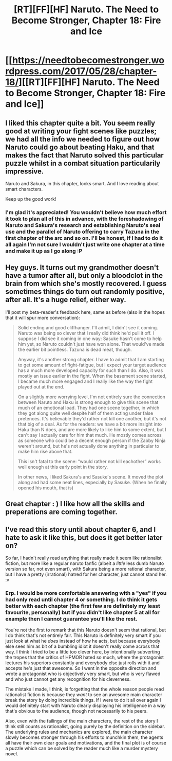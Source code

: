 #+TITLE: [RT][FF][HF] Naruto. The Need to Become Stronger, Chapter 18: Fire and Ice

* [[https://needtobecomestronger.wordpress.com/2017/05/28/chapter-18/][[RT][FF][HF] Naruto. The Need to Become Stronger, Chapter 18: Fire and Ice]]
:PROPERTIES:
:Author: Sophronius
:Score: 25
:DateUnix: 1496005985.0
:DateShort: 2017-May-29
:END:

** I liked this chapter quite a bit. You seem really good at writing your fight scenes like puzzles; we had all the info we needed to figure out how Naruto could go about beating Haku, and that makes the fact that Naruto solved this particular puzzle whilst in a combat situation particularily impressive.

Naruto and Sakura, in this chapter, looks smart. And I love reading about smart characters.

Keep up the good work!
:PROPERTIES:
:Score: 10
:DateUnix: 1496008361.0
:DateShort: 2017-May-29
:END:

*** I'm glad it's appreciated! You wouldn't believe how much effort it took to plan all of this in advance, with the foreshadowing of Naruto and Sakura's research and establishing Naruto's seal use and the parallel of Naruto offering to carry Tazuna in the first chapter of the arc and so on. I'll be honest, if I had to do it all again I'm not sure I wouldn't just write one chapter at a time and make it up as I go along :P
:PROPERTIES:
:Author: Sophronius
:Score: 4
:DateUnix: 1496093533.0
:DateShort: 2017-May-30
:END:


** Hey guys. It turns out my grandmother doesn't have a tumor after all, but only a bloodclot in the brain from which she's mostly recovered. I guess sometimes things do turn out randomly positive, after all. It's a huge relief, either way.

I'll post my beta-reader's feedback here, same as before (also in the hopes that it will spur more conversation):

#+begin_quote
  Solid ending and good cliffhanger. I'll admit, I didn't see it coming. Naruto was being so clever that I really did think he'd pull it off. I suppose I did see it coming in one way: Sasuke hasn't come to help him yet, so Naruto couldn't just have won alone. That would've made the earlier bit pointless. Tazuna is dead meat, though.

  Anyway, it's another strong chapter. I have to admit that I am starting to get some amount of fight-fatigue, but I expect your target audience has a much more developed capacity for such than I do. Also, it was mostly an issue earlier in the fight. When the basement scene started, I became much more engaged and I really like the way the fight played out at the end.

  On a slightly more worrying level, I'm not entirely sure the connection between Naruto and Haku is strong enough to give this scene that much of an emotional load. They had one scene together, in which they got along quite well despite half of them acting under false pretences. It's believable they'd rather not kill one another, but it's not that big of a deal. As for the readers: we have a bit more insight into Haku than N does, and are more likely to like him to some extent, but I can't say I actually care for him that much. He mostly comes across as someone who could be a decent enough person if the Zabby Ninja weren't around, but he's not actually done anything in particular to make him rise above that.

  This isn't fatal to the scene: “would rather not kill eachother” works well enough at this early point in the story.

  In other news, I liked Sakura's and Sasuke's scene. It moved the plot along and had some neat lines, especially by Sasuke. (When he finally opened his mouth, that is)
#+end_quote
:PROPERTIES:
:Author: Sophronius
:Score: 7
:DateUnix: 1496006302.0
:DateShort: 2017-May-29
:END:


** Great chapter : ) I like how all the skills and preperations are coming together.
:PROPERTIES:
:Author: WriterBen01
:Score: 3
:DateUnix: 1496051447.0
:DateShort: 2017-May-29
:END:


** I've read this story until about chapter 6, and I hate to ask it like this, but does it get better later on?

So far, I hadn't really read anything that really made it seem like rationalist fiction, but more like a regular naruto fanfic (albeit a /little/ less dumb Naruto version so far, not even smart), with Sakura being a more rational character, but I have a pretty (irrational) hatred for her character, just cannot stand her. :v
:PROPERTIES:
:Author: Sven10
:Score: 3
:DateUnix: 1496068705.0
:DateShort: 2017-May-29
:END:

*** Erp. I would be more comfortable answering with a "yes" if you had only read until chapter 4 or something. I do think it gets better with each chapter (the first few are definitely my least favourite, personally) but if you didn't like chapter 5 at all for example then I cannot guarantee you'll like the rest.

You're not the first to remark that this Naruto doesn't seem that rational, but I do think that's not entirely fair. This Naruto is definitely very smart if you just look at what he /does/ instead of how he acts, but because everybody else sees him as bit of a bumbling idiot it doesn't really come across that way. I think I tried to be a little too clever here, by intentionally subverting the tropes that the critics of HPMOR hated so much, where the protagonist lectures his superiors constantly and everybody else just rolls with it and accepts he's just that awesome. So I went in the opposite direction and wrote a protagonist who is objectively very smart, but who is very flawed and who just cannot get any recognition for his cleverness.

The mistake I made, I think, is forgetting that the whole reason people read rationalist fiction is because they /want/ to see an awesome main character break the story by doing incredible things. If I were to do it all over again I would definitely start with Naruto clearly displaying his intelligence in a way that's obvious to the audience, though not necessarily to his peers.

Also, even with the failings of the main characters, the rest of the story I think still counts as rationalist, going purely by the definition on the sidebar. The underlying rules and mechanics are explored, the main character slowly becomes stronger through his efforts to munchkin them, the agents all have their own clear goals and motivations, and the final plot is of course a puzzle which can be solved by the reader much like a murder mystery novel.
:PROPERTIES:
:Author: Sophronius
:Score: 6
:DateUnix: 1496094220.0
:DateShort: 2017-May-30
:END:
